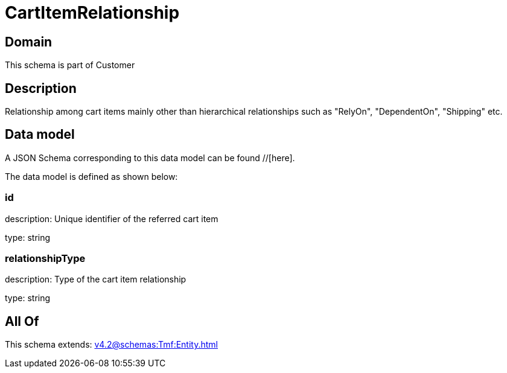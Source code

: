 = CartItemRelationship

[#domain]
== Domain

This schema is part of Customer

[#description]
== Description
Relationship among cart items mainly other than hierarchical relationships such as &quot;RelyOn&quot;, &quot;DependentOn&quot;, &quot;Shipping&quot; etc.


[#data_model]
== Data model

A JSON Schema corresponding to this data model can be found //[here].



The data model is defined as shown below:


=== id
description: Unique identifier of the referred cart item

type: string


=== relationshipType
description: Type of the cart item relationship

type: string


[#all_of]
== All Of

This schema extends: xref:v4.2@schemas:Tmf:Entity.adoc[]
